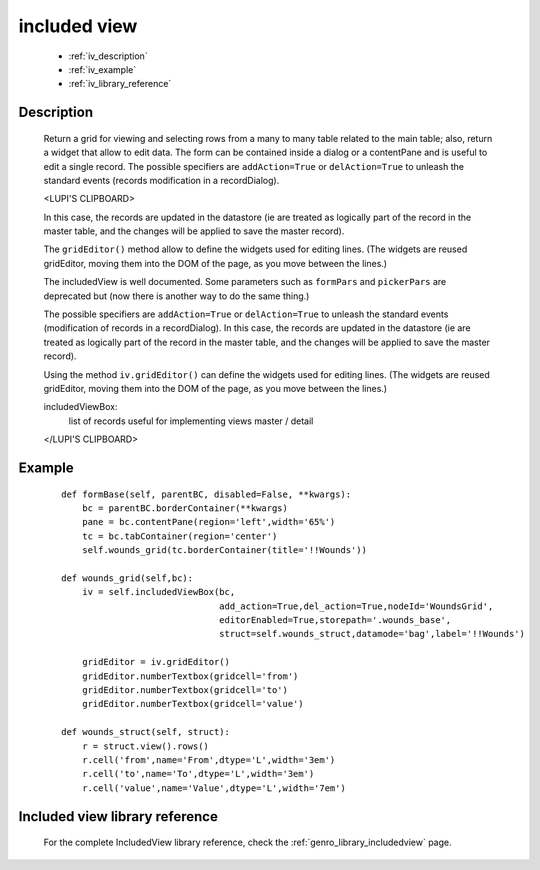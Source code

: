 .. _genro_includedview:

=============
included view
=============

    * :ref:`iv_description`
    * :ref:`iv_example`
    * :ref:`iv_library_reference`

.. _iv_description:

Description
===========

    Return a grid for viewing and selecting rows from a many to many table related to the main table; also, return a widget that allow to edit data. The form can be contained inside a dialog or a contentPane and is useful to edit a single record.
    The possible specifiers are ``addAction=True`` or ``delAction=True`` to unleash the standard events (records modification in a recordDialog).
    
    <LUPI'S CLIPBOARD>
    
    In this case, the records are updated in the datastore (ie are treated as logically part of the record in the master table, and the changes will be applied to save the master record).

    The ``gridEditor()`` method allow to define the widgets used for editing lines. (The widgets are reused gridEditor, moving them into the DOM of the page, as you move between the lines.)
    
    The includedView is well documented. Some parameters such as ``formPars`` and ``pickerPars`` are deprecated but (now there is another way to do the same thing.)

    The possible specifiers are ``addAction=True`` or ``delAction=True`` to unleash the standard events (modification of records in a recordDialog). In this case, the records are updated in the datastore (ie are treated as logically part of the record in the master table, and the changes will be applied to save the master record).

    Using the method ``iv.gridEditor()`` can define the widgets used for editing lines. (The widgets are reused gridEditor, moving them into the DOM of the page, as you move between the lines.)
    
    includedViewBox:
        list of records useful for implementing views master / detail
    
    </LUPI'S CLIPBOARD>

.. _iv_example:

Example
=======

    ::

        def formBase(self, parentBC, disabled=False, **kwargs):
            bc = parentBC.borderContainer(**kwargs)
            pane = bc.contentPane(region='left',width='65%')
            tc = bc.tabContainer(region='center')
            self.wounds_grid(tc.borderContainer(title='!!Wounds'))
            
        def wounds_grid(self,bc):
            iv = self.includedViewBox(bc,
                                      add_action=True,del_action=True,nodeId='WoundsGrid',
                                      editorEnabled=True,storepath='.wounds_base',
                                      struct=self.wounds_struct,datamode='bag',label='!!Wounds')
                                      
            gridEditor = iv.gridEditor()
            gridEditor.numberTextbox(gridcell='from')
            gridEditor.numberTextbox(gridcell='to')
            gridEditor.numberTextbox(gridcell='value')
            
        def wounds_struct(self, struct):
            r = struct.view().rows()
            r.cell('from',name='From',dtype='L',width='3em')
            r.cell('to',name='To',dtype='L',width='3em')
            r.cell('value',name='Value',dtype='L',width='7em')

.. _iv_library_reference:

Included view library reference
===============================

    For the complete IncludedView library reference, check the :ref:`genro_library_includedview` page.